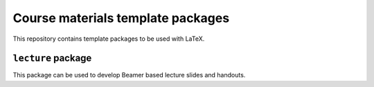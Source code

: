 Course materials template packages
++++++++++++++++++++++++++++++++++

This repository contains template packages to be used with LaTeX.

``lecture`` package
===================

This package can be used to develop Beamer based lecture slides and handouts.